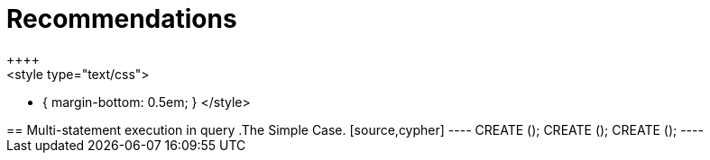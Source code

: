 = Recommendations
++++
<style type="text/css">
* {
  margin-bottom: 0.5em;
}
</style>
++++
== Multi-statement execution in query

.The Simple Case.
[source,cypher]
----
CREATE ();
CREATE ();
CREATE ();
----
